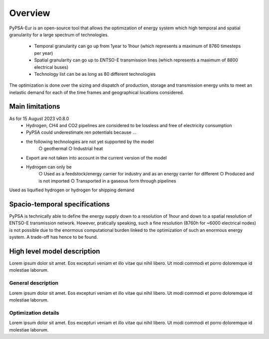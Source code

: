 ..
  SPDX-FileCopyrightText: 2019-2023 The PyPSA-Eur Authors

  SPDX-License-Identifier: CC-BY-4.0

.. _veka_overview:

##########################################
Overview
##########################################


PyPSA-Eur is an open-source tool that allows the optimization of energy system which high temporal and spatial granularity for a large spectrum of technologies.

	- Temporal granularity can go up from 1year to 1hour (which represents a maximum of 8760 timesteps per year)
	- Spatial granularity can go up to ENTSO-E transmission lines (which represents a maximum of 8800 electrical buses)
	- Technology list can be as long as 80 different technologies

The optimization is done over the sizing and dispatch of production, storage and transmission energy units to meet an inelastic demand for each of the time frames and geographical locations considered.

Main limitations
===========================

As for 15 August 2023 v0.8.0
	- Hydrogen, CH4 and CO2 pipelines are considered to be lossless and free of electricity consumption
	- PyPSA could underestimate ren potentials because …
	- the following technologies are not yet supported by the model
		○ geothermal
		○ Industrial heat
	- Export are not taken into account in the current version of the model
	- Hydrogen can only be
		○ Used as a feedstock/energy carrier for industry and as an energy carrier for different
		○ Produced and is not imported
		○ Transported in a gaseous form through pipelines
Used as liquified hydrogen or hydrogen for shipping demand

Spacio-temporal specifications
===========================

PyPSA is technically able to define the energy supply down to a resolution of 1hour and down to a spatial resolution of ENTSO-E transmission network. However, pratically speaking, such a fine resolution (8760h for ~6000 electrical nodes) is not possible due to the enormous computational burden linked to the optimization of such an enormous energy system. A trade-off has hence to be found.


High level model description
===========================

Lorem ipsum dolor sit amet. Eos excepturi veniam et illo vitae qui nihil libero. Ut modi commodi et porro doloremque id molestiae laborum.

General description
---------------------------

Lorem ipsum dolor sit amet. Eos excepturi veniam et illo vitae qui nihil libero. Ut modi commodi et porro doloremque id molestiae laborum.

Optimization details
---------------------------

Lorem ipsum dolor sit amet. Eos excepturi veniam et illo vitae qui nihil libero. Ut modi commodi et porro doloremque id molestiae laborum.